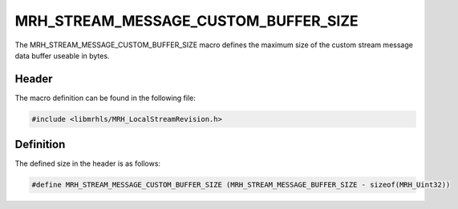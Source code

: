 MRH_STREAM_MESSAGE_CUSTOM_BUFFER_SIZE
=====================================
The MRH_STREAM_MESSAGE_CUSTOM_BUFFER_SIZE macro defines the maximum 
size of the custom stream message data buffer useable in bytes.

Header
------
The macro definition can be found in the following file:

.. code-block:: c

    #include <libmrhls/MRH_LocalStreamRevision.h>


Definition
----------
The defined size in the header is as follows:

.. code-block:: c

    #define MRH_STREAM_MESSAGE_CUSTOM_BUFFER_SIZE (MRH_STREAM_MESSAGE_BUFFER_SIZE - sizeof(MRH_Uint32))
